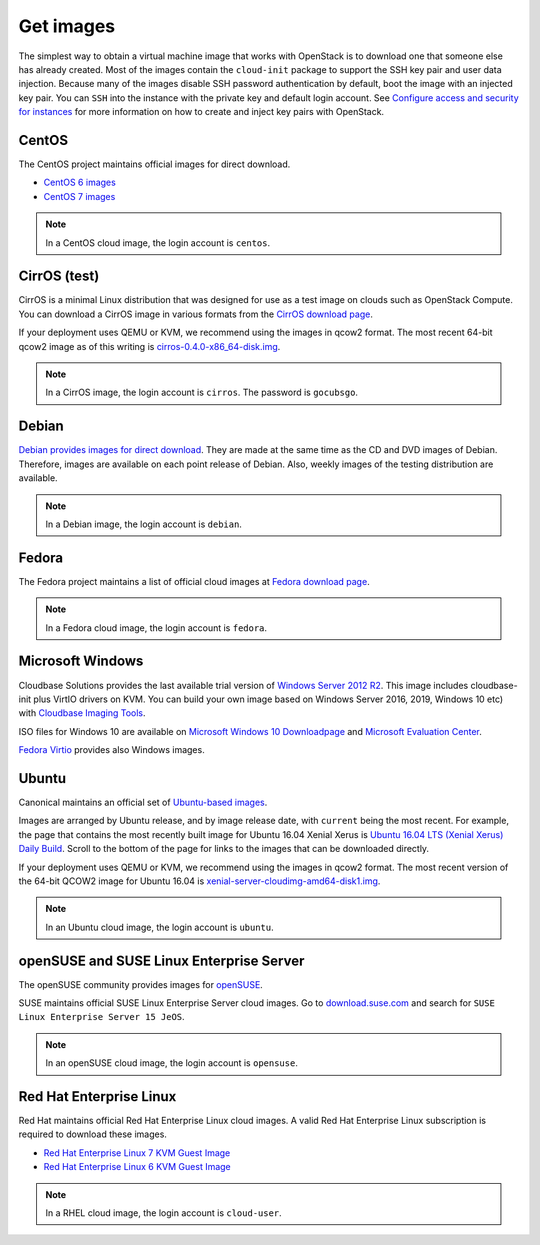 ==========
Get images
==========

The simplest way to obtain a virtual machine image that works with
OpenStack is to download one that someone else has already
created. Most of the images contain the ``cloud-init`` package to
support the SSH key pair and user data injection.
Because many of the images disable SSH password authentication
by default, boot the image with an injected key pair.
You can ``SSH`` into the instance with the private key and default
login account. See `Configure access and security for instances
<https://docs.openstack.org/horizon/latest/user/configure-access-and-security-for-instances.html>`_
for more information on how to create and inject key pairs with OpenStack.

CentOS
~~~~~~

The CentOS project maintains official images for direct download.

* `CentOS 6 images <http://cloud.centos.org/centos/6/images/>`_
* `CentOS 7 images <http://cloud.centos.org/centos/7/images/>`_

.. note::

   In a CentOS cloud image, the login account is ``centos``.

CirrOS (test)
~~~~~~~~~~~~~

CirrOS is a minimal Linux distribution that was designed for use
as a test image on clouds such as OpenStack Compute.
You can download a CirrOS image in various formats from the
`CirrOS download page <http://download.cirros-cloud.net>`_.

If your deployment uses QEMU or KVM, we recommend using the images
in qcow2 format. The most recent 64-bit qcow2 image as of this
writing is `cirros-0.4.0-x86_64-disk.img
<http://download.cirros-cloud.net/0.4.0/cirros-0.4.0-x86_64-disk.img>`_.

.. note::

   In a CirrOS image, the login account is ``cirros``.
   The password is ``gocubsgo``.

Debian
~~~~~~

`Debian provides images for direct download
<http://cdimage.debian.org/cdimage/openstack/>`_.
They are made at the same time as the CD and DVD images of Debian.
Therefore, images are available on each point release of Debian. Also,
weekly images of the testing distribution are available.

.. note::

   In a Debian image, the login account is ``debian``.

Fedora
~~~~~~

The Fedora project maintains a list of official cloud images at
`Fedora download page <https://alt.fedoraproject.org/cloud/>`_.

.. note::

   In a Fedora cloud image, the login account is ``fedora``.

Microsoft Windows
~~~~~~~~~~~~~~~~~

Cloudbase Solutions provides the last available trial version
of `Windows Server 2012 R2 <https://cloudbase.it/windows-cloud-images/>`_.
This image includes cloudbase-init plus VirtIO drivers on KVM.
You can build your own image based on Windows Server 2016, 2019,
Windows 10 etc) with `Cloudbase Imaging Tools <https://github.com/cloudbase/windows-openstack-imaging-tools/>`_.

ISO files for Windows 10 are available on `Microsoft Windows 10 Downloadpage <https://www.microsoft.com/en-us/software-download/windows10>`_
and `Microsoft Evaluation Center <https://www.microsoft.com/evalcenter/evaluate-windows-10-enterprise>`_.

`Fedora Virtio <https://docs.fedoraproject.org/en-US/quick-docs/creating-windows-virtual-machines-using-virtio-drivers/index.html#virtio-win-direct-downloads>`_
provides also Windows images.

Ubuntu
~~~~~~

Canonical maintains an official set of `Ubuntu-based images
<http://cloud-images.ubuntu.com/>`_.

Images are arranged by Ubuntu release, and by image release date,
with ``current`` being the most recent.
For example, the page that contains the most recently built image for
Ubuntu 16.04 Xenial Xerus is `Ubuntu 16.04 LTS (Xenial Xerus) Daily Build
<https://cloud-images.ubuntu.com/xenial/current/>`_.
Scroll to the bottom of the page for links to the images that can be
downloaded directly.

If your deployment uses QEMU or KVM, we recommend using the images
in qcow2 format.
The most recent version of the 64-bit QCOW2 image for Ubuntu 16.04 is
`xenial-server-cloudimg-amd64-disk1.img
<http://cloud-images.ubuntu.com/xenial/current/xenial-server-cloudimg-amd64-disk1.img>`_.

.. note::

   In an Ubuntu cloud image, the login account is ``ubuntu``.

openSUSE and SUSE Linux Enterprise Server
~~~~~~~~~~~~~~~~~~~~~~~~~~~~~~~~~~~~~~~~~

The openSUSE community provides images for `openSUSE
<https://software.opensuse.org/distributions/leap#JeOS-ports>`_.

SUSE maintains official SUSE Linux Enterprise Server cloud images.
Go to `download.suse.com <https://download.suse.com>`_ and search
for ``SUSE Linux Enterprise Server 15 JeOS``.

.. note::

   In an openSUSE cloud image, the login account is ``opensuse``.

Red Hat Enterprise Linux
~~~~~~~~~~~~~~~~~~~~~~~~

Red Hat maintains official Red Hat Enterprise Linux cloud images. A valid Red
Hat Enterprise Linux subscription is required to download these images.

* `Red Hat Enterprise Linux 7 KVM Guest Image
  <https://access.redhat.com/downloads/content/69/ver=/rhel---7/x86_64/product-downloads>`_
* `Red Hat Enterprise Linux 6 KVM Guest Image
  <https://access.redhat.com/downloads/content/69/ver=/rhel---6/x86_64/product-downloads>`_

.. note::

   In a RHEL cloud image, the login account is ``cloud-user``.
